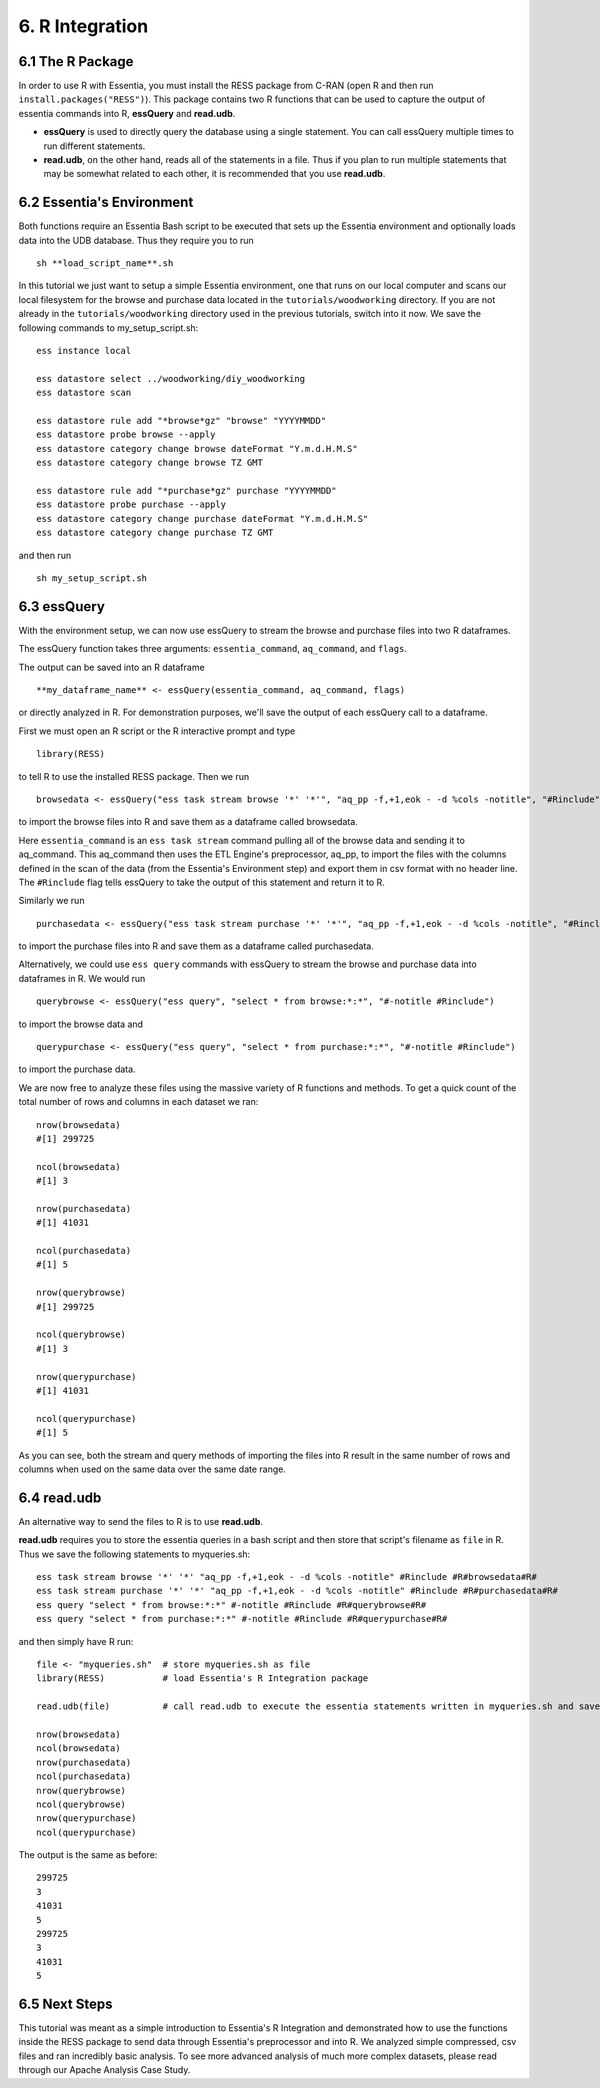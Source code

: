*********************
6. R Integration
*********************

6.1 The R Package
-----------------

In order to use R with Essentia, you must install the RESS package from C-RAN (open R and then run ``install.packages("RESS")``). 
This package contains two R functions that can be used to capture the output of essentia commands into R, **essQuery** and **read.udb**.

* **essQuery** is used to directly query the database using a single statement. You can call essQuery multiple times to run different statements.
* **read.udb**, on the other hand, reads all of the statements in a file. Thus if you plan to run multiple statements
  that may be somewhat related to each other, it is recommended that you use **read.udb**.

6.2 Essentia's Environment
--------------------------

Both functions require an Essentia Bash script to be executed that sets up the Essentia environment and optionally loads data into the UDB database. Thus they require you to run ::

    sh **load_script_name**.sh

In this tutorial we just want to setup a simple Essentia environment, one that runs on our local computer and scans our local 
filesystem for the browse and purchase data located in the ``tutorials/woodworking`` directory. 
If you are not already in the ``tutorials/woodworking`` directory used in the previous tutorials, switch into it now.
We save the following commands to my_setup_script.sh::

    ess instance local
    
    ess datastore select ../woodworking/diy_woodworking
    ess datastore scan
    
    ess datastore rule add "*browse*gz" "browse" "YYYYMMDD"
    ess datastore probe browse --apply
    ess datastore category change browse dateFormat "Y.m.d.H.M.S"
    ess datastore category change browse TZ GMT
    
    ess datastore rule add "*purchase*gz" purchase "YYYYMMDD"
    ess datastore probe purchase --apply
    ess datastore category change purchase dateFormat "Y.m.d.H.M.S"
    ess datastore category change purchase TZ GMT
    
and then run ::

    sh my_setup_script.sh

6.3 essQuery
------------    
    
With the environment setup, we can now use essQuery to stream the browse and purchase files into two R dataframes. 

The essQuery function takes three arguments: ``essentia_command``, ``aq_command``, and ``flags``. 

The output can be saved into an R dataframe :: 

    **my_dataframe_name** <- essQuery(essentia_command, aq_command, flags)

or directly analyzed in R. For demonstration purposes, we'll save the output of each essQuery call to a dataframe.

First we must open an R script or the R interactive prompt and type ::

   library(RESS)
   
to tell R to use the installed RESS package. Then we run ::
    
   browsedata <- essQuery("ess task stream browse '*' '*'", "aq_pp -f,+1,eok - -d %cols -notitle", "#Rinclude")

to import the browse files into R and save them as a dataframe called browsedata. 

Here ``essentia_command`` is an ``ess task stream`` 
command pulling all of the browse data and sending it to aq_command. This aq_command then uses the ETL Engine's preprocessor, aq_pp, to import the files with the columns defined in the scan 
of the data (from the Essentia's Environment step) and export them in csv format with no header line. The ``#Rinclude`` flag tells essQuery to take the output of this statement and return it to R.

Similarly we run ::
    
   purchasedata <- essQuery("ess task stream purchase '*' '*'", "aq_pp -f,+1,eok - -d %cols -notitle", "#Rinclude")
   
to import the purchase files into R and save them as a dataframe called purchasedata. 

Alternatively, we could use ``ess query`` commands with essQuery to stream the browse and purchase data into dataframes in R. We would run ::

    querybrowse <- essQuery("ess query", "select * from browse:*:*", "#-notitle #Rinclude")
    
to import the browse data and ::

    querypurchase <- essQuery("ess query", "select * from purchase:*:*", "#-notitle #Rinclude")
    
to import the purchase data.

We are now free to analyze these files using the massive variety of R functions and methods. To get a quick count of the total number of rows and columns in each dataset we ran::

    nrow(browsedata)
    #[1] 299725
    
    ncol(browsedata)
    #[1] 3
    
    nrow(purchasedata)
    #[1] 41031
    
    ncol(purchasedata)
    #[1] 5
    
    nrow(querybrowse)
    #[1] 299725
    
    ncol(querybrowse)
    #[1] 3
    
    nrow(querypurchase)
    #[1] 41031
    
    ncol(querypurchase)
    #[1] 5
    
As you can see, both the stream and query methods of importing the files into R result in the same number of rows and columns when used on the same data over the same date range. 

6.4 read.udb
------------

An alternative way to send the files to R is to use **read.udb**.

**read.udb** requires you to store the essentia queries in a bash script and then store that script's filename as ``file`` in R. Thus we save the following statements to myqueries.sh::

    ess task stream browse '*' '*' "aq_pp -f,+1,eok - -d %cols -notitle" #Rinclude #R#browsedata#R#
    ess task stream purchase '*' '*' "aq_pp -f,+1,eok - -d %cols -notitle" #Rinclude #R#purchasedata#R#
    ess query "select * from browse:*:*" #-notitle #Rinclude #R#querybrowse#R#
    ess query "select * from purchase:*:*" #-notitle #Rinclude #R#querypurchase#R#

and then simply have R run::

    file <- "myqueries.sh"  # store myqueries.sh as file
    library(RESS)           # load Essentia's R Integration package
    
    read.udb(file)          # call read.udb to execute the essentia statements written in myqueries.sh and save them to R dataframes browsedata, purchasedata, querybrowse, and querypurchase
    
    nrow(browsedata)
    ncol(browsedata)
    nrow(purchasedata)
    ncol(purchasedata)
    nrow(querybrowse)
    ncol(querybrowse)
    nrow(querypurchase)
    ncol(querypurchase)

The output is the same as before::

    299725
    3
    41031
    5
    299725
    3
    41031
    5
            
6.5 Next Steps
--------------

This tutorial was meant as a simple introduction to Essentia's R Integration and demonstrated how to use the functions inside the RESS package to send data through Essentia's preprocessor and into R.
We analyzed simple compressed, csv files and ran incredibly basic analysis. To see more advanced analysis of much more complex datasets, please read through our Apache Analysis Case Study.
